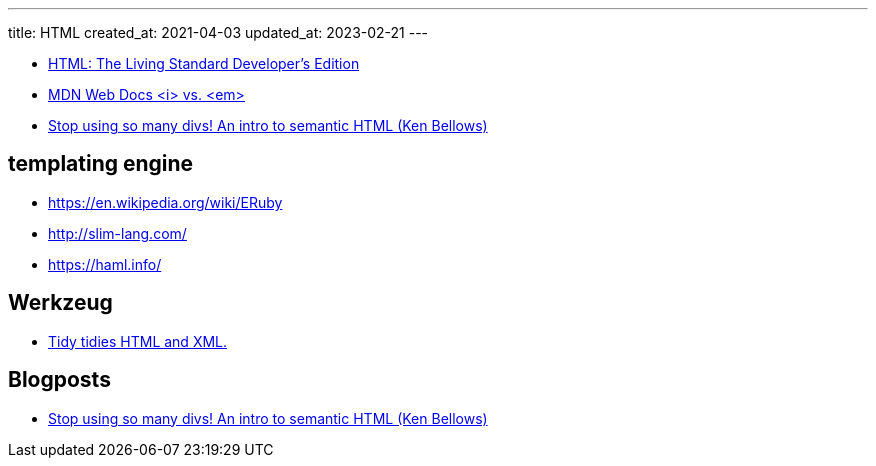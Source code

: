 ---
title: HTML
created_at: 2021-04-03
updated_at: 2023-02-21
---

* https://html.spec.whatwg.org/dev/[HTML: The Living Standard Developer's Edition]
* https://developer.mozilla.org/en-US/docs/Web/HTML/Element/em#%3Ci%3E_vs._%3Cem%3E[MDN Web Docs <i> vs. <em>]
* https://dev.to/kenbellows/stop-using-so-many-divs-an-intro-to-semantic-html-3i9i[Stop using so many divs! An intro to semantic HTML (Ken Bellows)]

== templating engine

* https://en.wikipedia.org/wiki/ERuby
* http://slim-lang.com/
* https://haml.info/

== Werkzeug

* https://www.html-tidy.org/[Tidy tidies HTML and XML.]

== Blogposts

* https://dev.to/kenbellows/stop-using-so-many-divs-an-intro-to-semantic-html-3i9i[Stop using so many divs! An intro to semantic HTML (Ken Bellows)]